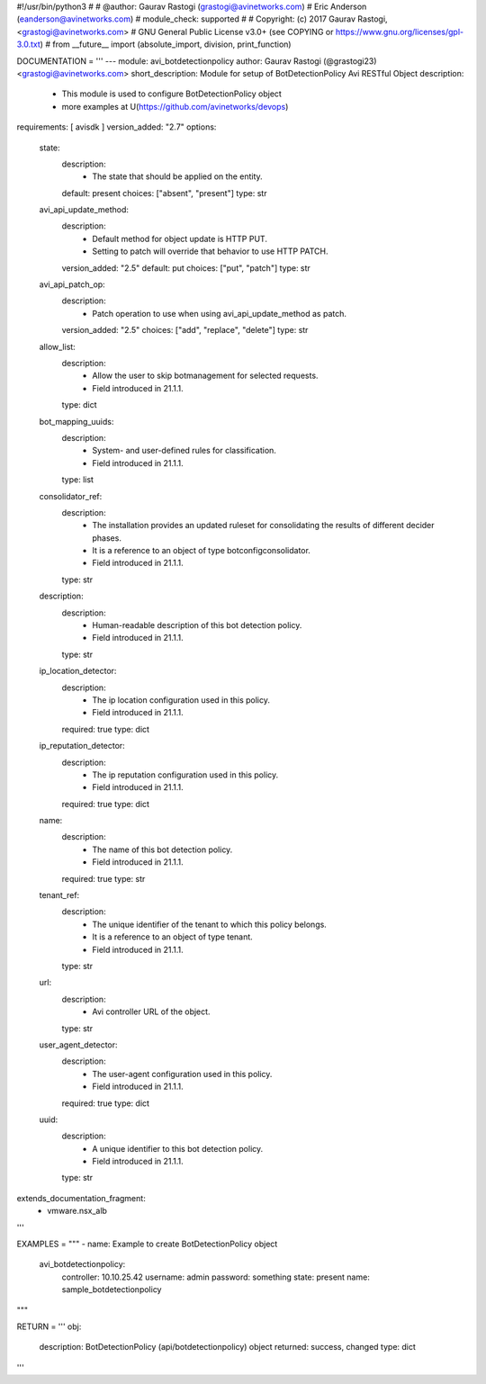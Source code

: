 #!/usr/bin/python3
#
# @author: Gaurav Rastogi (grastogi@avinetworks.com)
#          Eric Anderson (eanderson@avinetworks.com)
# module_check: supported
#
# Copyright: (c) 2017 Gaurav Rastogi, <grastogi@avinetworks.com>
# GNU General Public License v3.0+ (see COPYING or https://www.gnu.org/licenses/gpl-3.0.txt)
#
from __future__ import (absolute_import, division, print_function)


DOCUMENTATION = '''
---
module: avi_botdetectionpolicy
author: Gaurav Rastogi (@grastogi23) <grastogi@avinetworks.com>
short_description: Module for setup of BotDetectionPolicy Avi RESTful Object
description:
    - This module is used to configure BotDetectionPolicy object
    - more examples at U(https://github.com/avinetworks/devops)
requirements: [ avisdk ]
version_added: "2.7"
options:
    state:
        description:
            - The state that should be applied on the entity.
        default: present
        choices: ["absent", "present"]
        type: str
    avi_api_update_method:
        description:
            - Default method for object update is HTTP PUT.
            - Setting to patch will override that behavior to use HTTP PATCH.
        version_added: "2.5"
        default: put
        choices: ["put", "patch"]
        type: str
    avi_api_patch_op:
        description:
            - Patch operation to use when using avi_api_update_method as patch.
        version_added: "2.5"
        choices: ["add", "replace", "delete"]
        type: str
    allow_list:
        description:
            - Allow the user to skip botmanagement for selected requests.
            - Field introduced in 21.1.1.
        type: dict
    bot_mapping_uuids:
        description:
            - System- and user-defined rules for classification.
            - Field introduced in 21.1.1.
        type: list
    consolidator_ref:
        description:
            - The installation provides an updated ruleset for consolidating the results of different decider phases.
            - It is a reference to an object of type botconfigconsolidator.
            - Field introduced in 21.1.1.
        type: str
    description:
        description:
            - Human-readable description of this bot detection policy.
            - Field introduced in 21.1.1.
        type: str
    ip_location_detector:
        description:
            - The ip location configuration used in this policy.
            - Field introduced in 21.1.1.
        required: true
        type: dict
    ip_reputation_detector:
        description:
            - The ip reputation configuration used in this policy.
            - Field introduced in 21.1.1.
        required: true
        type: dict
    name:
        description:
            - The name of this bot detection policy.
            - Field introduced in 21.1.1.
        required: true
        type: str
    tenant_ref:
        description:
            - The unique identifier of the tenant to which this policy belongs.
            - It is a reference to an object of type tenant.
            - Field introduced in 21.1.1.
        type: str
    url:
        description:
            - Avi controller URL of the object.
        type: str
    user_agent_detector:
        description:
            - The user-agent configuration used in this policy.
            - Field introduced in 21.1.1.
        required: true
        type: dict
    uuid:
        description:
            - A unique identifier to this bot detection policy.
            - Field introduced in 21.1.1.
        type: str
extends_documentation_fragment:
    - vmware.nsx_alb
'''

EXAMPLES = """
- name: Example to create BotDetectionPolicy object
  avi_botdetectionpolicy:
    controller: 10.10.25.42
    username: admin
    password: something
    state: present
    name: sample_botdetectionpolicy
"""

RETURN = '''
obj:
    description: BotDetectionPolicy (api/botdetectionpolicy) object
    returned: success, changed
    type: dict
'''


